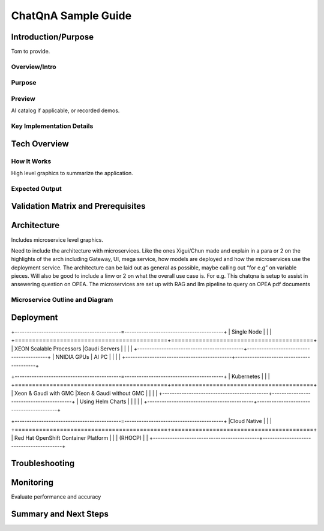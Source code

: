 .. _ChatQnA_Guide:

ChatQnA Sample Guide
####################

Introduction/Purpose
********************

Tom to provide. 

Overview/Intro
==============

Purpose
=======

Preview 
=======

AI catalog if applicable, or recorded demos. 

Key Implementation Details 
==========================

Tech Overview
*************

How It Works
============

High level graphics to summarize the application.

Expected Output
===============

Validation Matrix and Prerequisites
***********************************

Architecture
************

Includes microservice level graphics.

Need to include the architecture with microservices. Like the ones Xigui/Chun made and explain in a para or 2 on the highlights of the arch including Gateway, UI, mega service, how models are deployed and how the microservices use the deployment service. The architecture can be laid out as general as possible, maybe  calling out “for e.g” on variable pieces. Will also be good to include a linw or 2 on what the overall use case is. For e.g. This chatqna is setup to assist in ansewering question on OPEA. The microservices are set up with RAG and llm pipeline to query on OPEA pdf documents 

Microservice Outline and Diagram
================================

Deployment
**********

+--------------------------------------------=-----------------------------------------+
| Single Node                                                                          |
|                                                                                      |
+============================================+=========================================+
| XEON Scalable Processors                   |Gaudi Servers                            |
|                                            |                                         |
+--------------------------------------------+-----------------------------------------+
| NNIDIA GPUs                                | AI PC                                   |
|                                            |                                         |
+--------------------------------------------+-----------------------------------------+

+--------------------------------------------=-----------------------------------------+
| Kubernetes                                                                           |
|                                                                                      |
+============================================+=========================================+
| Xeon & Gaudi with GMC                      |Xeon & Gaudi without GMC                 |
|                                            |                                         |
+--------------------------------------------+-----------------------------------------+
| Using Helm Charts                          |                                         |
|                                            |                                         |
+--------------------------------------------+-----------------------------------------+

+--------------------------------------------=-----------------------------------------+
|Cloud Native                                                                          |
|                                                                                      |
+============================================+=========================================+
| Red Hat OpenShift Container Platform       |                                         |
| (RHOCP)                                    |                                         |
+--------------------------------------------+-----------------------------------------+

Troubleshooting
***************

Monitoring 
**********

Evaluate performance and accuracy

Summary and Next Steps
**********************